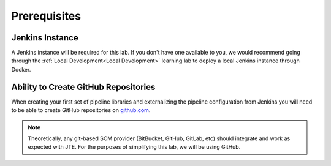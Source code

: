 .. _JTE The Basics Prerequisites: 

-------------
Prerequisites
-------------

================
Jenkins Instance
================

A Jenkins instance will be required for this lab.  If you don't have one available to you,
we would recommend going through the :ref:`Local Development<Local Development>` learning lab 
to deploy a local Jenkins instance through Docker. 

=====================================
Ability to Create GitHub Repositories
===================================== 

When creating your first set of pipeline libraries and externalizing the pipeline configuration 
from Jenkins you will need to be able to create GitHub repositories on `github.com <https://github.com>`_.  

.. note:: 

    Theoretically, any git-based SCM provider (BitBucket, GitHub, GitLab, etc) should integrate and 
    work as expected with JTE.  For the purposes of simplifying this lab, we will be using GitHub. 
